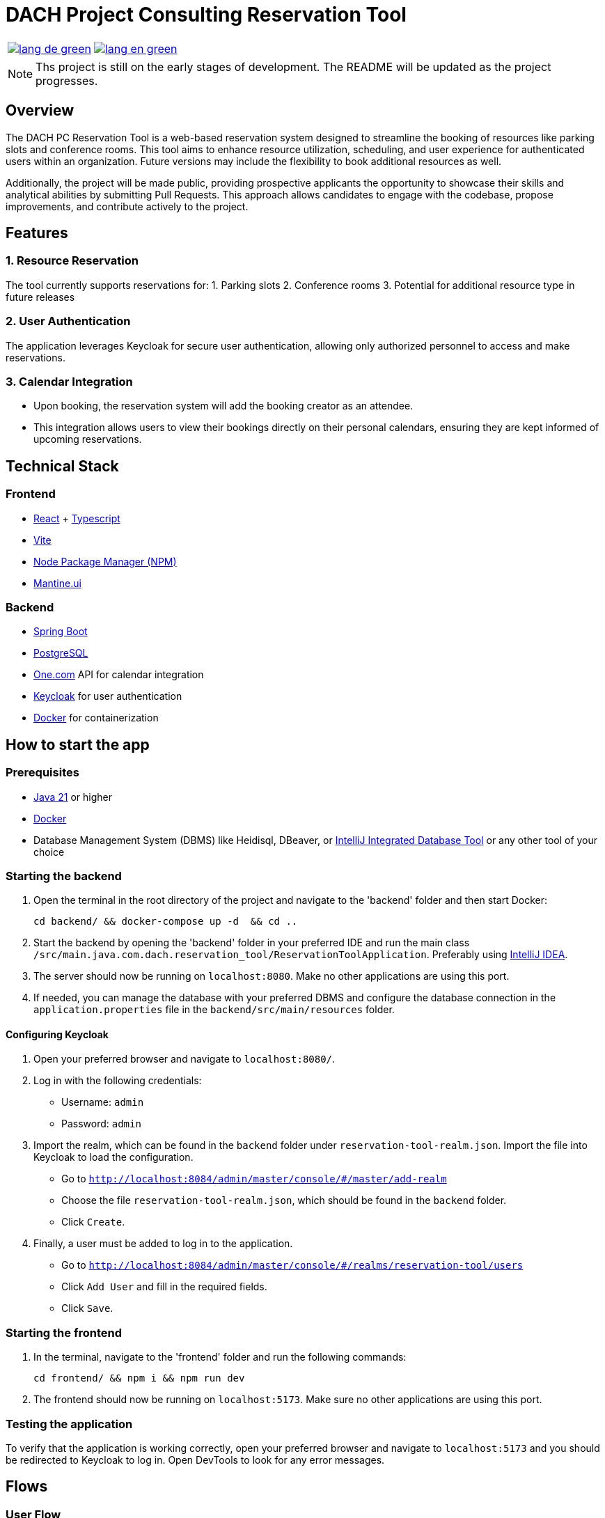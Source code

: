 = DACH Project Consulting Reservation Tool
:icons: font


[%autowidth, cols="a,a", frame=none, grid=none]
|===
| image::https://img.shields.io/badge/lang-de-green.svg[link=README.de.adoc]
| image::https://img.shields.io/badge/lang-en-green.svg[link=README.adoc]
|===

NOTE: Ths project is still on the early stages of development. The README will be updated as the project progresses.

== Overview
The DACH PC Reservation Tool is a web-based reservation system designed to streamline the booking of resources like parking slots and conference rooms. This tool aims to enhance resource utilization, scheduling, and user experience for authenticated users within an organization. Future versions may include the flexibility to book additional resources as well.

Additionally, the project will be made public, providing prospective applicants the opportunity to showcase their skills and analytical abilities by submitting Pull Requests. This approach allows candidates to engage with the codebase, propose improvements, and contribute actively to the project.

== Features

=== 1. Resource Reservation

The tool currently supports reservations for:
1. Parking slots
2. Conference rooms
3. Potential for additional resource type in future releases

=== 2. User Authentication

The application leverages Keycloak for secure user authentication, allowing only authorized personnel to access and make reservations.

=== 3. Calendar Integration

* Upon booking, the reservation system will add the booking creator as an attendee.
* This integration allows users to view their bookings directly on their personal calendars, ensuring they are kept informed of upcoming reservations.



== Technical Stack

=== Frontend
- https://react.dev/[React] + https://www.typescriptlang.org/[Typescript]
- https://vite.dev/[Vite]
- https://www.npmjs.com/[Node Package Manager (NPM)]
- https://mantine.dev/[Mantine.ui]

=== Backend
- https://spring.io/[Spring Boot]
- https://www.postgresql.org/[PostgreSQL]
- https://www.one.com/en/[One.com] API for calendar integration
- https://www.keycloak.org/[Keycloak] for user authentication
- https://www.docker.com/[Docker] for containerization

== How to start the app

=== Prerequisites
- https://www.oracle.com/java/technologies/javase/jdk21-archive-downloads.html[Java 21] or higher
- https://www.docker.com/products/docker-desktop[Docker]
- Database Management System (DBMS) like Heidisql, DBeaver, or https://www.jetbrains.com/help/idea/connecting-to-a-database.html[IntelliJ Integrated Database Tool] or any other tool of your choice

=== Starting the backend
1. Open the terminal in the root directory of the project and navigate to the 'backend' folder and then start Docker:

        cd backend/ && docker-compose up -d  && cd ..

2. Start the backend by opening the 'backend' folder in your preferred IDE and run the main class `/src/main.java.com.dach.reservation_tool/ReservationToolApplication`. Preferably using https://www.jetbrains.com/idea/[IntelliJ IDEA].

3. The server should now be running on `localhost:8080`. Make no other applications are using this port.

4. If needed, you can manage the database with your preferred DBMS and configure the database connection in the `application.properties` file in the `backend/src/main/resources` folder.

==== Configuring Keycloak
1. Open your preferred browser and navigate to `localhost:8080/`.
2. Log in with the following credentials:
    - Username: `admin`
    - Password: `admin`
3. Import the realm, which can be found in the `backend` folder under `reservation-tool-realm.json`. Import the file into Keycloak to load the configuration.
    - Go to `http://localhost:8084/admin/master/console/#/master/add-realm`
    - Choose the file `reservation-tool-realm.json`, which should be found in the `backend` folder.
    - Click `Create`.
4. Finally, a user must be added to log in to the application.
    - Go to `http://localhost:8084/admin/master/console/#/realms/reservation-tool/users`
    - Click `Add User` and fill in the required fields.
    - Click `Save`.

=== Starting the frontend
1. In the terminal, navigate to the 'frontend' folder and run the following commands:

        cd frontend/ && npm i && npm run dev

2. The frontend should now be running on `localhost:5173`. Make sure no other applications are using this port.

=== Testing the application

To verify that the application is working correctly, open your preferred browser and navigate to `localhost:5173` and you should be redirected to Keycloak to log in. Open DevTools to look for any error messages.

== Flows

=== User Flow
image::assets/UserFlow.png[User Flow]

=== Technical Flow
image::assets/TechnicalFlow.png[Technical Flow]

